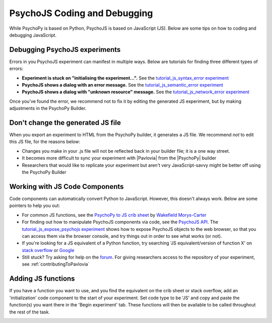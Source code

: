 .. _psychoJSCodingDebugging:

PsychoJS Coding and Debugging
-----------------------------

While PsychoPy is based on Python, PsychoJS is based on JavaScript (JS). Below are some tips on how to coding and debugging JavaScript.

Debugging PsychoJS experiments
~~~~~~~~~~~~~~~~~~~~~~~~~~~~~~
Errors in you PsychoJS experiment can manifest in multiple ways. Below are tutorials for finding three different types of errors:

* **Experiment is stuck on "initialising the experiment...".** See the `tutorial_js_syntax_error experiment <https://gitlab.pavlovia.org/tpronk/tutorial_js_syntax_error>`_
* **PsychoJS shows a dialog with an error message.** See the `tutorial_js_semantic_error experiment <https://gitlab.pavlovia.org/tpronk/tutorial_js_semantic_error>`_
* **PsychoJS shows a dialog with "unknown resource" message.** See the `tutorial_js_network_error experiment <https://gitlab.pavlovia.org/tpronk/tutorial_js_network_error>`_

Once you've found the error, we recommend not to fix it by editing the generated JS experiment, but by making adjustments in the PsychoPy Builder.

Don't change the generated JS file
~~~~~~~~~~~~~~~~~~~~~~~~~~~~~~~~~~
When you export an experiment to HTML from the PsychoPy builder, it generates a JS file. We recommend *not* to edit this JS file, for the reasons below:

- Changes you make in your .js file will not be reflected back in your builder file; it is a one way street.
- It becomes more difficult to sync your experiment with |Pavlovia| from the |PsychoPy| builder
- Researchers that would like to replicate your experiment but aren't very JavaScript-savvy might be better off using the PsychoPy Builder

Working with JS Code Components
~~~~~~~~~~~~~~~~~~~~~~~~~~~~~~~
Code components can automatically convert Python to JavaScript. However, this doesn't always work. Below are some pointers to help you out:

- For common JS functions, see the `PsychoPy to JS crib sheet <https://docs.google.com/document/d/13jp0QAqQeFlYSjeZS0fDInvgaDzBXjGQNe4VNKbbNHQ/edit>`_ by `Wakefield Morys-Carter <https://twitter.com/Psych_Stats/>`_
- For finding out how to manipulate PsychoJS components via code, see the `PsychoJS API <https://psychopy.github.io/psychojs/>`_. The `tutorial_js_expose_psychojs experiment <https://gitlab.pavlovia.org/tpronk/tutorial_js_expose_psychojs>`_ shows how to expose PsychoJS objects to the web browser, so that you can access them via the browser console, and try things out in order to see what works (or not).
- If you're looking for a JS equivalent of a Python function, try searching 'JS equivalent/version of function X' on `stack overflow <https://stackoverflow.com/>`_ or `Google <https://google.com>`_
- Still stuck? Try asking for help on the `forum <https://discourse.psychopy.org/c/online/14>`_. For giving researchers access to the repository of your experiment, see :ref:`contributingToPavlovia`

Adding JS functions
~~~~~~~~~~~~~~~~~~~
If you have a function you want to use, and you find the equivalent on the crib sheet or stack overflow, add an 'initialization' code component to the start of your experiment. Set code type to be 'JS' and copy and paste the function(s) you want there in the 'Begin experiment' tab. These functions will then be available to be called throughout the rest of the task.

.. image:: initializeJScode.png
